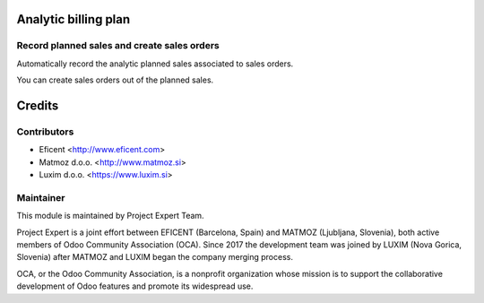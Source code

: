 .. image:: https://img.shields.io/badge/licence-AGPL--3-blue.svg
    :alt: License AGPL-3
    :target: http://www.gnu.org/licenses/agpl-3.0-standalone.html

Analytic billing plan
=====================

Record planned sales and create sales orders
--------------------------------------------

Automatically record the analytic planned sales associated to sales orders.

You can create sales orders out of the planned sales.

Credits
=======

Contributors
------------

* Eficent <http://www.eficent.com>
* Matmoz d.o.o. <http://www.matmoz.si>
* Luxim d.o.o. <https://www.luxim.si>


Maintainer
----------

.. image:: https://www.luxim.si/wp-content/uploads/2017/12/pexpert_alt.png
   :alt: Project Expert
   :target: http://project.expert

This module is maintained by Project Expert Team.

Project Expert is a joint effort between EFICENT (Barcelona, Spain) and MATMOZ
(Ljubljana, Slovenia), both active members of Odoo Community Association (OCA).
Since 2017 the development team was joined by LUXIM (Nova Gorica, Slovenia)
after MATMOZ and LUXIM began the company merging process.

.. image:: http://odoo-community.org/logo.png
   :alt: Odoo Community Association
   :target: http://odoo-community.org

OCA, or the Odoo Community Association, is a nonprofit organization whose
mission is to support the collaborative development of Odoo features and
promote its widespread use.
